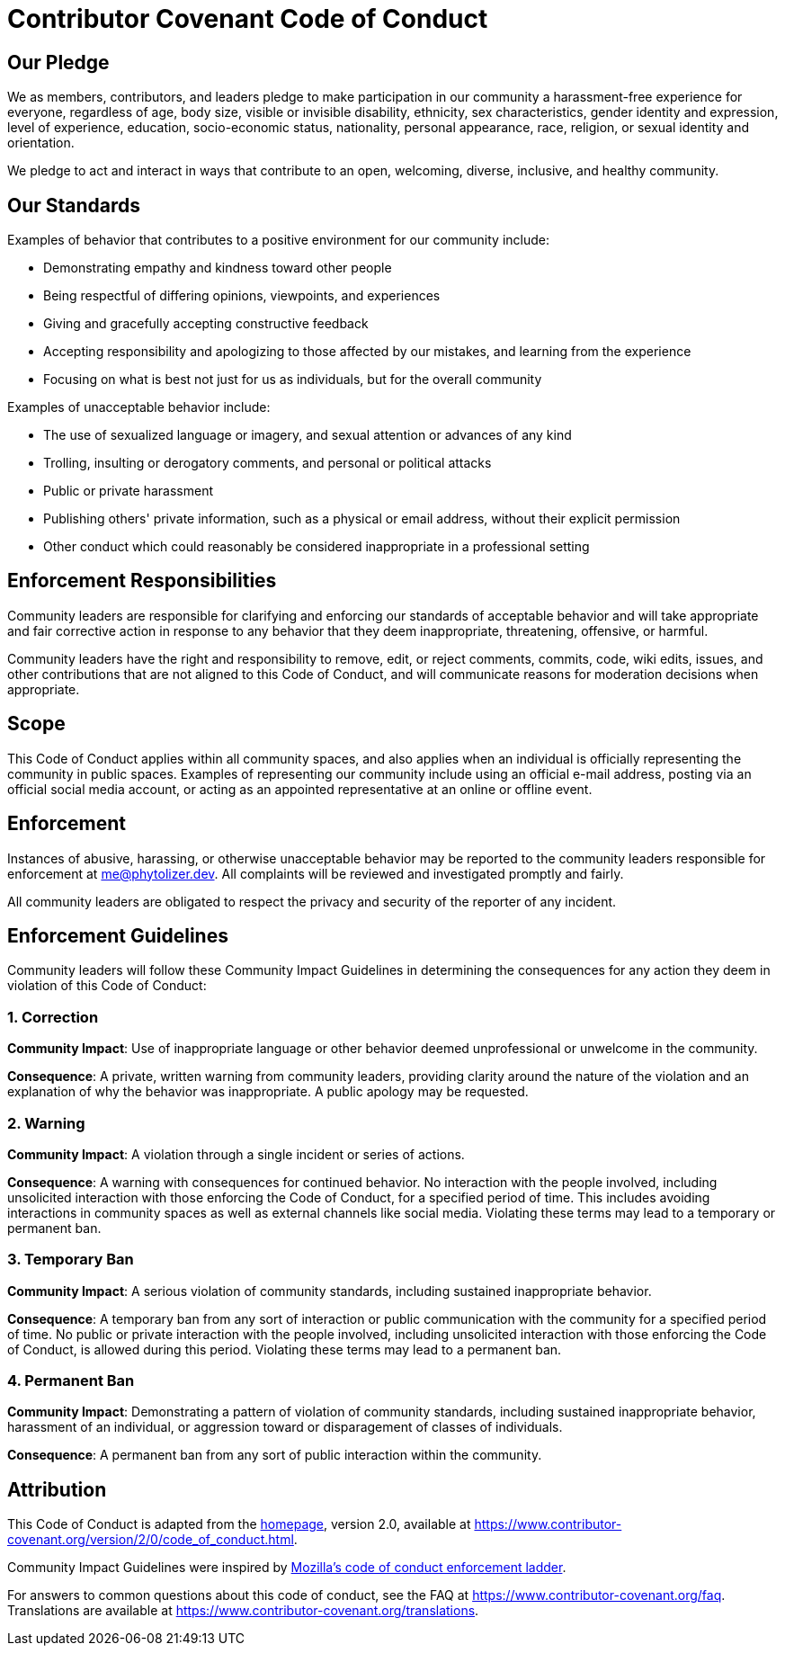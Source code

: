 = Contributor Covenant Code of Conduct

== Our Pledge

We as members, contributors, and leaders pledge to make participation in our community a harassment-free experience for everyone, regardless of age, body size, visible or invisible disability, ethnicity, sex characteristics, gender identity and expression, level of experience, education, socio-economic status, nationality, personal appearance, race, religion, or sexual identity and orientation.

We pledge to act and interact in ways that contribute to an open, welcoming, diverse, inclusive, and healthy community.

== Our Standards

Examples of behavior that contributes to a positive environment for our community include:

* Demonstrating empathy and kindness toward other people
* Being respectful of differing opinions, viewpoints, and experiences
* Giving and gracefully accepting constructive feedback
* Accepting responsibility and apologizing to those affected by our mistakes, and learning from the experience
* Focusing on what is best not just for us as individuals, but for the overall community

Examples of unacceptable behavior include:

* The use of sexualized language or imagery, and sexual attention or
  advances of any kind
* Trolling, insulting or derogatory comments, and personal or political attacks
* Public or private harassment
* Publishing others' private information, such as a physical or email
  address, without their explicit permission
* Other conduct which could reasonably be considered inappropriate in a
  professional setting

== Enforcement Responsibilities

Community leaders are responsible for clarifying and enforcing our standards of acceptable behavior and will take appropriate and fair corrective action in response to any behavior that they deem inappropriate, threatening, offensive, or harmful.

Community leaders have the right and responsibility to remove, edit, or reject comments, commits, code, wiki edits, issues, and other contributions that are not aligned to this Code of Conduct, and will communicate reasons for moderation decisions when appropriate.

== Scope

This Code of Conduct applies within all community spaces, and also applies when an individual is officially representing the community in public spaces. Examples of representing our community include using an official e-mail address, posting via an official social media account, or acting as an appointed representative at an online or offline event.

== Enforcement

Instances of abusive, harassing, or otherwise unacceptable behavior may be reported to the community leaders responsible for enforcement at me@phytolizer.dev. All complaints will be reviewed and investigated promptly and fairly.

All community leaders are obligated to respect the privacy and security of the reporter of any incident.

== Enforcement Guidelines

Community leaders will follow these Community Impact Guidelines in determining the consequences for any action they deem in violation of this Code of Conduct:

=== 1. Correction

**Community Impact**: Use of inappropriate language or other behavior deemed unprofessional or unwelcome in the community.

**Consequence**: A private, written warning from community leaders, providing clarity around the nature of the violation and an explanation of why the behavior was inappropriate. A public apology may be requested.

=== 2. Warning

**Community Impact**: A violation through a single incident or series of actions.

**Consequence**: A warning with consequences for continued behavior. No interaction with the people involved, including unsolicited interaction with those enforcing the Code of Conduct, for a specified period of time. This includes avoiding interactions in community spaces as well as external channels like social media. Violating these terms may lead to a temporary or permanent ban.

=== 3. Temporary Ban

**Community Impact**: A serious violation of community standards, including sustained inappropriate behavior.

**Consequence**: A temporary ban from any sort of interaction or public communication with the community for a specified period of time. No public or private interaction with the people involved, including unsolicited interaction with those enforcing the Code of Conduct, is allowed during this period. Violating these terms may lead to a permanent ban.

=== 4. Permanent Ban

**Community Impact**: Demonstrating a pattern of violation of community standards, including sustained inappropriate behavior,  harassment of an individual, or aggression toward or disparagement of classes of individuals.

**Consequence**: A permanent ban from any sort of public interaction within the community.

== Attribution

This Code of Conduct is adapted from the https://www.contributor-covenant.org[homepage], version 2.0,
available at https://www.contributor-covenant.org/version/2/0/code_of_conduct.html.

Community Impact Guidelines were inspired by https://github.com/mozilla/diversity[Mozilla's code of conduct enforcement ladder].

For answers to common questions about this code of conduct, see the FAQ at
https://www.contributor-covenant.org/faq. Translations are available at https://www.contributor-covenant.org/translations.
